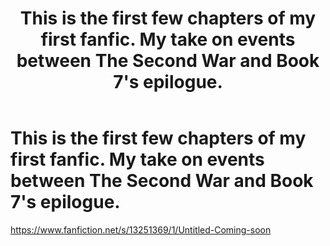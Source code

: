 #+TITLE: This is the first few chapters of my first fanfic. My take on events between The Second War and Book 7's epilogue.

* This is the first few chapters of my first fanfic. My take on events between The Second War and Book 7's epilogue.
:PROPERTIES:
:Author: DeloreanFanatic
:Score: 5
:DateUnix: 1554263226.0
:DateShort: 2019-Apr-03
:FlairText: Self-Promotion
:END:
[[https://www.fanfiction.net/s/13251369/1/Untitled-Coming-soon]]

